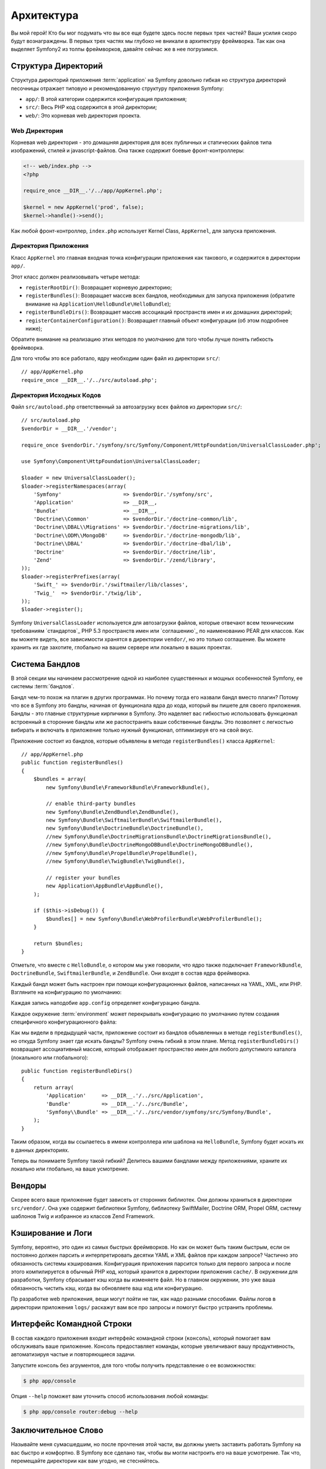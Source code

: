 ﻿Архитектура
================

Вы мой герой! Кто бы мог подумать что вы все еще будете здесь после первых трех частей? Ваши усилия скоро будут вознаграждены. В первых трех частях мы глубоко не вникали в архитектуру фреймворка. Так как она выделяет Symfony2 из толпы фреймворков, давайте сейчас же в нее погрузимся.

.. index::
   single: Структура Директорий

Структура Директорий
-----------------------

Структура директорий приложения :term:`application` на Symfony довольно гибкая но структура директорий песочницы отражает типовую и рекомендованную структуру приложения Symfony:

* ``app/``: В этой категории содержится конфигурация приложения;

* ``src/``: Весь PHP код содержится в этой директории;

* ``web/``: Это корневая web директория проекта.

Web Директория
~~~~~~~~~~~~~~~~~

Корневая web директория - это домашняя директория для всех публичных и статических файлов типа изображений, стилей и javascript-файлов. Она также содержит боевые фронт-контроллеры:

.. code-block:: html+php

    <!-- web/index.php -->
    <?php

    require_once __DIR__.'/../app/AppKernel.php';

    $kernel = new AppKernel('prod', false);
    $kernel->handle()->send();

Как любой фронт-контроллер, ``index.php`` использует Kernel Class, ``AppKernel``, для запуска приложения.

.. index::
   single: Ядро

Директория Приложения
~~~~~~~~~~~~~~~~~~~~~~~~~

Класс ``AppKernel`` это главная входная точка конфигурации приложения как такового, и содержится в директории ``app/``.

Этот класс должен реализовывать четыре метода:

* ``registerRootDir()``: Возвращает корневую директорию;

* ``registerBundles()``: Возвращает массив всех бандлов, необходимых для запуска приложения (обратите внимание на ``Application\HelloBundle\HelloBundle``);

* ``registerBundleDirs()``: Возвращает массив ассоциаций пространств имен и их домашних директорий;

* ``registerContainerConfiguration()``: Возвращает главный объект конфигурации (об этом подробнее ниже);

Обратите внимание на реализацию этих методов по умолчанию для того чтобы лучше понять гибкость фреймворка.

Для того чтобы это все работало, ядру необходим один файл из директории ``src/``::

    // app/AppKernel.php
    require_once __DIR__.'/../src/autoload.php';

Директория Исходных Кодов
~~~~~~~~~~~~~~~~~~~~

Файл ``src/autoload.php`` ответственный за автозагрузку всех файлов из директории ``src/``::

    // src/autoload.php
    $vendorDir = __DIR__.'/vendor';

    require_once $vendorDir.'/symfony/src/Symfony/Component/HttpFoundation/UniversalClassLoader.php';

    use Symfony\Component\HttpFoundation\UniversalClassLoader;

    $loader = new UniversalClassLoader();
    $loader->registerNamespaces(array(
        'Symfony'                    => $vendorDir.'/symfony/src',
        'Application'                => __DIR__,
        'Bundle'                     => __DIR__,
        'Doctrine\\Common'           => $vendorDir.'/doctrine-common/lib',
        'Doctrine\\DBAL\\Migrations' => $vendorDir.'/doctrine-migrations/lib',
        'Doctrine\\ODM\\MongoDB'     => $vendorDir.'/doctrine-mongodb/lib',
        'Doctrine\\DBAL'             => $vendorDir.'/doctrine-dbal/lib',
        'Doctrine'                   => $vendorDir.'/doctrine/lib',
        'Zend'                       => $vendorDir.'/zend/library',
    ));
    $loader->registerPrefixes(array(
        'Swift_' => $vendorDir.'/swiftmailer/lib/classes',
        'Twig_'  => $vendorDir.'/twig/lib',
    ));
    $loader->register();

Symfony ``UniversalClassLoader`` используется для автозагрузки файлов, которые отвечают всем техническим требованиям `стандартов`_ PHP 5.3 пространств имен или `соглашению`_ по наименованию PEAR для классов. Как вы можете видеть, все зависимости хранятся в директории ``vendor/``, но это только соглашение. Вы можете хранить их где захотите, глобально на вашем сервере или локально в ваших проектах.

.. index::
   single: Бандлы

Система Бандлов
-----------------

В этой секции мы начинаем рассмотрение одной из наиболее существенных и мощных особенностей Symfony, ее системы :term:`бандлов`.

Бандл чем-то похож на плагин в других программах. Но почему тогда его назвали бандл вместо плагин? Потому что все в Symfony это бандлы, начиная от функционала ядра до кода, который вы пишете для своего приложения.
Бандлы - это главные структурные кирпичики в Symfony. Это наделяет вас гибкостью использовать функционал встроенный в сторонние бандлы или же распостранять ваши собственные бандлы. Это позволяет с легкостью вибирать и включать в приложение только нужный функционал, оптимизируя его на свой вкус.

Приложение состоит из бандлов, которые объявлены в методе ``registerBundles()`` класса ``AppKernel``::

    // app/AppKernel.php
    public function registerBundles()
    {
        $bundles = array(
            new Symfony\Bundle\FrameworkBundle\FrameworkBundle(),

            // enable third-party bundles
            new Symfony\Bundle\ZendBundle\ZendBundle(),
            new Symfony\Bundle\SwiftmailerBundle\SwiftmailerBundle(),
            new Symfony\Bundle\DoctrineBundle\DoctrineBundle(),
            //new Symfony\Bundle\DoctrineMigrationsBundle\DoctrineMigrationsBundle(),
            //new Symfony\Bundle\DoctrineMongoDBBundle\DoctrineMongoDBBundle(),
            //new Symfony\Bundle\PropelBundle\PropelBundle(),
            //new Symfony\Bundle\TwigBundle\TwigBundle(),

            // register your bundles
            new Application\AppBundle\AppBundle(),
        );

        if ($this->isDebug()) {
            $bundles[] = new Symfony\Bundle\WebProfilerBundle\WebProfilerBundle();
        }

        return $bundles;
    }

Отметьте, что вместе с ``HelloBundle``, о котором мы уже говорили, что ядро также подключает ``FrameworkBundle``, ``DoctrineBundle``,
``SwiftmailerBundle``, и ``ZendBundle``. Они входят в состав ядра фреймворка.

Каждый бандл может быть настроен при помощи конфигурационных файлов, написанных на YAML, XML, или PHP. Взгляните на конфигурацию по умолчанию:

.. configuration-block::

    .. code-block:: yaml

        # app/config/config.yml
        app.config:
            charset:       UTF-8
            error_handler: null
            csrf_secret:   xxxxxxxxxx
            router:        { resource: "%kernel.root_dir%/config/routing.yml" }
            validation:    { enabled: true, annotations: true }
            templating:
                escaping:       htmlspecialchars
                #assets_version: SomeVersionScheme
            #user:
            #    default_locale: fr
            #    session:
            #        name:     SYMFONY
            #        type:     Native
            #        lifetime: 3600

        ## Twig Configuration
        #twig.config:
        #    auto_reload: true

        ## Doctrine Configuration
        #doctrine.dbal:
        #    dbname:   xxxxxxxx
        #    user:     xxxxxxxx
        #    password: ~
        #doctrine.orm: ~

        ## Swiftmailer Configuration
        #swiftmailer.config:
        #    transport:  smtp
        #    encryption: ssl
        #    auth_mode:  login
        #    host:       smtp.gmail.com
        #    username:   xxxxxxxx
        #    password:   xxxxxxxx

    .. code-block:: xml

        <!-- app/config/config.xml -->
        <app:config csrf-secret="xxxxxxxxxx" charset="UTF-8" error-handler="null">
            <app:router resource="%kernel.root_dir%/config/routing.xml" />
            <app:validation enabled="true" annotations="true" />
            <app:templating escaping="htmlspecialchars" />
            <!--
            <app:user default-locale="fr">
                <app:session name="SYMFONY" type="Native" lifetime="3600" />
            </app:user>
            //-->
        </app:config>

        <!-- Twig Configuration -->
        <!--
        <twig:config auto_reload="true" />
        -->

        <!-- Doctrine Configuration -->
        <!--
        <doctrine:dbal dbname="xxxxxxxx" user="xxxxxxxx" password="" />
        <doctrine:orm />
        -->

        <!-- Swiftmailer Configuration -->
        <!--
        <swiftmailer:config
            transport="smtp"
            encryption="ssl"
            auth_mode="login"
            host="smtp.gmail.com"
            username="xxxxxxxx"
            password="xxxxxxxx" />
        -->

    .. code-block:: php

        // app/config/config.php
        $container->loadFromExtension('app', 'config', array(
            'charset'       => 'UTF-8',
            'error_handler' => null,
            'csrf-secret'   => 'xxxxxxxxxx',
            'router'        => array('resource' => '%kernel.root_dir%/config/routing.php'),
            'validation'    => array('enabled' => true, 'annotations' => true),
            'templating'    => array(
                'escaping'        => 'htmlspecialchars'
                #'assets_version' => "SomeVersionScheme",
            ),
            #'user' => array(
            #    'default_locale' => "fr",
            #    'session' => array(
            #        'name' => "SYMFONY",
            #        'type' => "Native",
            #        'lifetime' => "3600",
            #    )
            #),
        ));

        // Twig Configuration
        /*
        $container->loadFromExtension('twig', 'config', array('auto_reload' => true));
        */

        // Doctrine Configuration
        /*
        $container->loadFromExtension('doctrine', 'dbal', array(
            'dbname'   => 'xxxxxxxx',
            'user'     => 'xxxxxxxx',
            'password' => '',
        ));
        $container->loadFromExtension('doctrine', 'orm');
        */

        // Swiftmailer Configuration
        /*
        $container->loadFromExtension('swiftmailer', 'config', array(
            'transport'  => "smtp",
            'encryption' => "ssl",
            'auth_mode'  => "login",
            'host'       => "smtp.gmail.com",
            'username'   => "xxxxxxxx",
            'password'   => "xxxxxxxx",
        ));
        */

Каждая запись наподобие ``app.config`` определяет конфигурацию бандла.

Каждое окружение :term:`environment` может перекрывать конфигурацию по умолчанию путем создания специфичного конфигурационного файла:

.. configuration-block::

    .. code-block:: yaml

        # app/config/config_dev.yml
        imports:
            - { resource: config.yml }

        app.config:
            router:   { resource: "%kernel.root_dir%/config/routing_dev.yml" }
            profiler: { only_exceptions: false }

        webprofiler.config:
            toolbar: true
            intercept_redirects: true

        zend.config:
            logger:
                priority: debug
                path:     %kernel.root_dir%/logs/%kernel.environment%.log

    .. code-block:: xml

        <!-- app/config/config_dev.xml -->
        <imports>
            <import resource="config.xml" />
        </imports>

        <app:config>
            <app:router resource="%kernel.root_dir%/config/routing_dev.xml" />
            <app:profiler only-exceptions="false" />
        </app:config>

        <webprofiler:config
            toolbar="true"
            intercept-redirects="true"
        />

        <zend:config>
            <zend:logger priority="info" path="%kernel.logs_dir%/%kernel.environment%.log" />
        </zend:config>

    .. code-block:: php

        // app/config/config.php
        $loader->import('config.php');

        $container->loadFromExtension('app', 'config', array(
            'router'   => array('resource' => '%kernel.root_dir%/config/routing_dev.php'),
            'profiler' => array('only-exceptions' => false),
        ));

        $container->loadFromExtension('webprofiler', 'config', array(
            'toolbar' => true,
            'intercept-redirects' => true,
        ));

        $container->loadFromExtension('zend', 'config', array(
            'logger' => array(
                'priority' => 'info',
                'path'     => '%kernel.logs_dir%/%kernel.environment%.log',
            ),
        ));

Как мы видели в предыдущей части, приложение состоит из бандлов объявленных в методе ``registerBundles()``, но откуда Symfony знает где искать бандлы? Symfony очень гибкий в этом плане. Метод ``registerBundleDirs()`` возвращает ассоциативный массив, который отображает пространство имен для любого допустимого каталога (локального или глобального)::

    public function registerBundleDirs()
    {
        return array(
            'Application'     => __DIR__.'/../src/Application',
            'Bundle'          => __DIR__.'/../src/Bundle',
            'Symfony\\Bundle' => __DIR__.'/../src/vendor/symfony/src/Symfony/Bundle',
        );
    }

Таким образом, когда вы ссылаетесь в имени контроллера или шаблона на ``HelloBundle``, Symfony будет искать их в данных директориях.

Теперь вы понимаете Symfony такой гибкий? Делитесь вашими бандлами между приложениями, храните их локально или глобально, на ваше усмотрение.

.. index::
   single: Вендоры

Вендоры
-------

Скорее всего ваше приложение будет зависеть от сторонних библиотек. Они должны храниться в директории ``src/vendor/``. Она уже содержит библиотеки Symfony, библиотеку SwiftMailer, Doctrine ORM, Propel ORM, систему шаблонов Twig и избранное из классов Zend Framework.

.. index::
   single: Cache
   single: Logs

Кэширование и Логи
--------------

Symfony, вероятно, это один из самых быстрых фреймворков. Но как он может быть таким быстрым, если он постоянно должен парсить и интерпретировать десятки YAML и XML файлов при каждом запросе? Частично это обязанность системы кэширования. Конфигурация приложения парсится только для первого запроса и после этого компилируется в обычный PHP код, который хранится в директории приложения ``cache/``. В окружении для разработки, Symfony сбрасывает кэш когда вы изменяете файл. Но в главном окружении, это уже ваша обязанность чистить кэш, когда вы обновляете ваш код или конфигурацию.

Пр разработке web приложения, вещи могут пойти не так, как надо разными способами. Файлы логов в директории приложения ``logs/`` раскажут вам все про запросы и помогут быстро устранить проблемы.

.. index::
   single: CLI
   single: Командная строка

Интерфейс Командной Строки
--------------------------

В состав каждого приложения входит интерфейс командной строки (``консоль``), который помогает вам обслуживать ваше приложение. Консоль предоставляет команды, которые увеличивают вашу продуктивность, автоматизируя частые и повторяющиеся задачи.

Запустите консоль без агрументов, для того чтобы получить представление о ее возможностях:

.. code-block:: bash

    $ php app/console

Опция ``--help`` поможет вам уточнить способ использования любой команды:

.. code-block:: bash

    $ php app/console router:debug --help

Заключительное Слово
--------------------

Называйте меня сумасшедшим, но после прочтения этой части, вы должны уметь заставить работать Symfony на вас быстро и комфортно. В Symfony все сделано так, чтобы вы могли настроить его на ваше усмотрение. Так что, перемещайте директории как вам угодно, не стесняйтесь.

И это все для быстрого тура. От тестирования до отправки электронной почты, вам все еще многое предстоит узнать чтобы стать мастером Symfony. Готовы погрузиться в изучение этих тем сейчас? Не откладывайте на потом, переходите к официальным страницам `руководств` страницам и выбирайте любую интересующую вас тему.

.. _standards:  http://groups.google.com/group/php-standards/web/psr-0-final-proposal
.. _convention: http://pear.php.net/
.. _guides:     http://www.symfony-reloaded.org/learn
